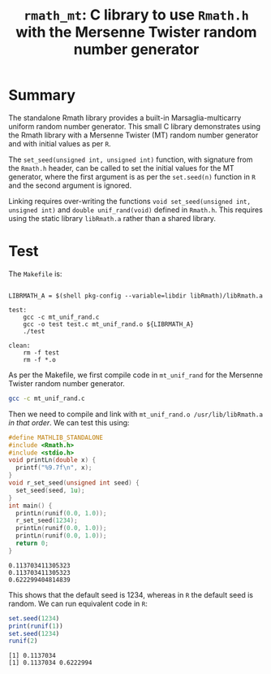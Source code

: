 #+HTML_HEAD: <link rel="stylesheet" type="text/css" href="http://www.pirilampo.org/styles/readtheorg/css/htmlize.css"/>
#+HTML_HEAD: <link rel="stylesheet" type="text/css" href="http://www.pirilampo.org/styles/readtheorg/css/readtheorg.css"/>

#+HTML_HEAD: <script src="https://ajax.googleapis.com/ajax/libs/jquery/2.1.3/jquery.min.js"></script>
#+HTML_HEAD: <script src="https://maxcdn.bootstrapcdn.com/bootstrap/3.3.4/js/bootstrap.min.js"></script>
#+HTML_HEAD: <script type="text/javascript" src="http://www.pirilampo.org/styles/lib/js/jquery.stickytableheaders.js"></script>
#+HTML_HEAD: <script type="text/javascript" src="http://www.pirilampo.org/styles/readtheorg/js/readtheorg.js"></script>
#+HTML_HEAD: <style type="text/css">.abstract {max-width: 30em; margin-left: auto; margin-right: auto;}</style>

#+OPTIONS: H:3 num:nil html-postamble:nil

#+title: =rmath_mt=: C library to use =Rmath.h= with the Mersenne Twister random number generator

* Summary

The standalone Rmath library provides a built-in Marsaglia-multicarry uniform random number generator. This small C library demonstrates using the Rmath library with a Mersenne Twister (MT) random number generator and with initial values as per =R=. 

The =set_seed(unsigned int, unsigned int)= function, with signature from the =Rmath.h= header, can be called to set the initial values for the MT generator, where the first argument is as per the =set.seed(n)= function in =R= and the second argument is ignored.

Linking requires over-writing the functions =void set_seed(unsigned int, unsigned int)=  and =double unif_rand(void)= defined in =Rmath.h=. This requires using the static library =libRmath.a= rather than a shared library.

* Test

#+BEGIN_SRC emacs-lisp :results silent :exports none
(org-babel-do-load-languages
 'org-babel-load-languages
 '((C . t)
   (R . t)
   (sh . t)
   (emacs-lisp . t)))
#+END_SRC

The =Makefile= is:

#+BEGIN_SRC sh :results verbatim :exports results
cat Makefile
#+END_SRC

#+RESULTS:
#+begin_example

LIBRMATH_A = $(shell pkg-config --variable=libdir libRmath)/libRmath.a

test:
	gcc -c mt_unif_rand.c
	gcc -o test test.c mt_unif_rand.o ${LIBRMATH_A} 
	./test

clean:
	rm -f test
	rm -f *.o
#+end_example

As per the Makefile, we first compile code in =mt_unif_rand= for the Mersenne Twister random number generator.

#+BEGIN_SRC sh :results silent :exports code
gcc -c mt_unif_rand.c
#+END_SRC

Then we need to compile and link with =mt_unif_rand.o /usr/lib/libRmath.a= /in that order/. We can test this using:

#+BEGIN_SRC C :libs mt_unif_rand.o /usr/lib/libRmath.a :results verbatim :exports both
#define MATHLIB_STANDALONE
#include <Rmath.h>
#include <stdio.h>
void printLn(double x) {
  printf("%9.7f\n", x);
}
void r_set_seed(unsigned int seed) {
  set_seed(seed, 1u);
}
int main() {
  printLn(runif(0.0, 1.0));
  r_set_seed(1234);
  printLn(runif(0.0, 1.0));
  printLn(runif(0.0, 1.0));
  return 0;
}
#+END_SRC

#+RESULTS:
: 0.113703411305323
: 0.113703411305323
: 0.622299404814839

This shows that the default seed is 1234, whereas in =R= the default seed is random. We can run equivalent code in =R=:

#+BEGIN_SRC R :session *R* :exports both :results output
set.seed(1234)
print(runif(1))
set.seed(1234)
runif(2)
#+END_SRC

#+RESULTS:
: [1] 0.1137034
: [1] 0.1137034 0.6222994
